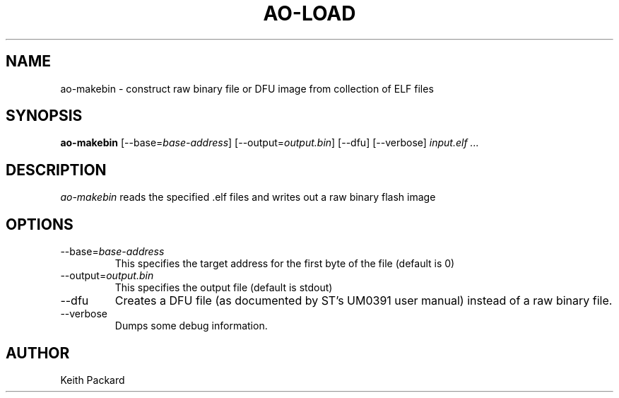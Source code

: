 .\"
.\" Copyright © 2013 Keith Packard <keithp@keithp.com>
.\"
.\" This program is free software; you can redistribute it and/or modify
.\" it under the terms of the GNU General Public License as published by
.\" the Free Software Foundation; either version 2 of the License, or
.\" (at your option) any later version.
.\"
.\" This program is distributed in the hope that it will be useful, but
.\" WITHOUT ANY WARRANTY; without even the implied warranty of
.\" MERCHANTABILITY or FITNESS FOR A PARTICULAR PURPOSE.  See the GNU
.\" General Public License for more details.
.\"
.\" You should have received a copy of the GNU General Public License along
.\" with this program; if not, write to the Free Software Foundation, Inc.,
.\" 59 Temple Place, Suite 330, Boston, MA 02111-1307 USA.
.\"
.\"
.TH AO-LOAD 1 "ao-makebin" ""
.SH NAME
ao-makebin \- construct raw binary file or DFU image from collection of ELF files
.SH SYNOPSIS
.B "ao-makebin"
[\--base=\fIbase-address\fP]
[\--output=\fIoutput.bin\fP]
[\--dfu]
[\--verbose]
\fIinput.elf ...\fP
.SH DESCRIPTION
.I ao-makebin
reads the specified .elf files and writes out a raw binary flash image
.SH OPTIONS
.TP
\--base=\fIbase-address\fP
This specifies the target address for the first byte of the file (default is 0)
.TP
\--output=\fIoutput.bin\fP
This specifies the output file (default is stdout)
.TP
\--dfu
Creates a DFU file (as documented by ST's UM0391 user manual) instead
of a raw binary file.
.TP
\--verbose
Dumps some debug information.
.SH AUTHOR
Keith Packard
